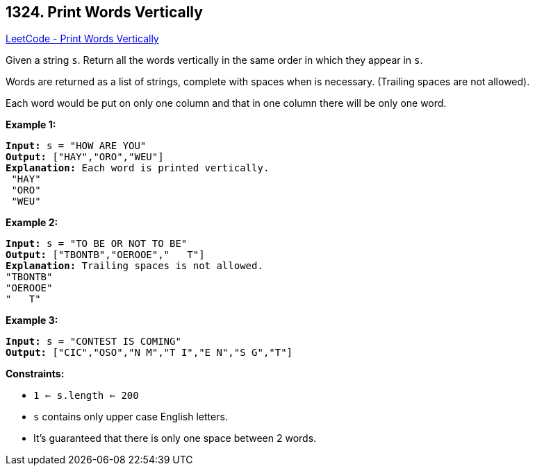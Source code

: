 == 1324. Print Words Vertically

https://leetcode.com/problems/print-words-vertically/[LeetCode - Print Words Vertically]

Given a string `s`. Return all the words vertically in the same order in which they appear in `s`.


Words are returned as a list of strings, complete with spaces when is necessary. (Trailing spaces are not allowed).


Each word would be put on only one column and that in one column there will be only one word.

 
*Example 1:*

[subs="verbatim,quotes,macros"]
----
*Input:* s = "HOW ARE YOU"
*Output:* ["HAY","ORO","WEU"]
*Explanation:* Each word is printed vertically.
 "HAY"
 "ORO"
 "WEU"
----

*Example 2:*

[subs="verbatim,quotes,macros"]
----
*Input:* s = "TO BE OR NOT TO BE"
*Output:* ["TBONTB","OEROOE","   T"]
*Explanation:* Trailing spaces is not allowed.
"TBONTB"
"OEROOE"
"   T"
----

*Example 3:*

[subs="verbatim,quotes,macros"]
----
*Input:* s = "CONTEST IS COMING"
*Output:* ["CIC","OSO","N M","T I","E N","S G","T"]
----

 
*Constraints:*


* `1 <= s.length <= 200`
* `s` contains only upper case English letters.
* It's guaranteed that there is only one space between 2 words.


